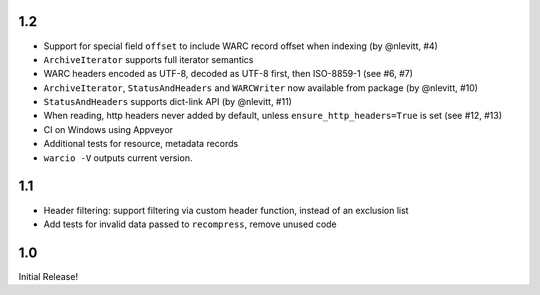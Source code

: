 1.2
~~~
- Support for special field ``offset`` to include WARC record offset when indexing (by @nlevitt, #4)
- ``ArchiveIterator`` supports full iterator semantics
- WARC headers encoded as UTF-8, decoded as UTF-8 first, then ISO-8859-1 (see #6, #7)
- ``ArchiveIterator``, ``StatusAndHeaders`` and ``WARCWriter`` now available from package (by @nlevitt, #10)
- ``StatusAndHeaders`` supports dict-link API (by @nlevitt, #11)
- When reading, http headers never added by default, unless ``ensure_http_headers=True`` is set (see #12, #13)
- CI on Windows using Appveyor
- Additional tests for resource, metadata records
- ``warcio -V`` outputs current version.

1.1
~~~

- Header filtering: support filtering via custom header function, instead of an exclusion list
- Add tests for invalid data passed to ``recompress``, remove unused code


1.0
~~~

Initial Release!


